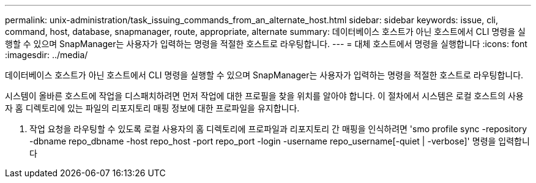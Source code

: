 ---
permalink: unix-administration/task_issuing_commands_from_an_alternate_host.html 
sidebar: sidebar 
keywords: issue, cli, command, host, database, snapmanager, route, appropriate, alternate 
summary: 데이터베이스 호스트가 아닌 호스트에서 CLI 명령을 실행할 수 있으며 SnapManager는 사용자가 입력하는 명령을 적절한 호스트로 라우팅합니다. 
---
= 대체 호스트에서 명령을 실행합니다
:icons: font
:imagesdir: ../media/


[role="lead"]
데이터베이스 호스트가 아닌 호스트에서 CLI 명령을 실행할 수 있으며 SnapManager는 사용자가 입력하는 명령을 적절한 호스트로 라우팅합니다.

시스템이 올바른 호스트에 작업을 디스패치하려면 먼저 작업에 대한 프로필을 찾을 위치를 알아야 합니다. 이 절차에서 시스템은 로컬 호스트의 사용자 홈 디렉토리에 있는 파일의 리포지토리 매핑 정보에 대한 프로파일을 유지합니다.

. 작업 요청을 라우팅할 수 있도록 로컬 사용자의 홈 디렉토리에 프로파일과 리포지토리 간 매핑을 인식하려면 'smo profile sync -repository -dbname repo_dbname -host repo_host -port repo_port -login -username repo_username[-quiet | -verbose]' 명령을 입력합니다

